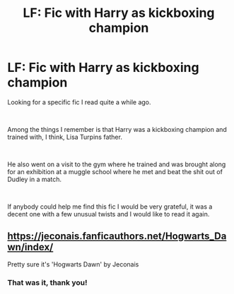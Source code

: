 #+TITLE: LF: Fic with Harry as kickboxing champion

* LF: Fic with Harry as kickboxing champion
:PROPERTIES:
:Author: SammaelNex
:Score: 4
:DateUnix: 1575919806.0
:DateShort: 2019-Dec-09
:FlairText: What's That Fic?
:END:
Looking for a specific fic I read quite a while ago.

​

Among the things I remember is that Harry was a kickboxing champion and trained with, I think, Lisa Turpins father.

​

He also went on a visit to the gym where he trained and was brought along for an exhibition at a muggle school where he met and beat the shit out of Dudley in a match.

​

If anybody could help me find this fic I would be very grateful, it was a decent one with a few unusual twists and I would like to read it again.


** [[https://jeconais.fanficauthors.net/Hogwarts_Dawn/index/]]

Pretty sure it's 'Hogwarts Dawn' by Jeconais
:PROPERTIES:
:Author: HorizontalDill
:Score: 1
:DateUnix: 1575920249.0
:DateShort: 2019-Dec-09
:END:

*** That was it, thank you!
:PROPERTIES:
:Author: SammaelNex
:Score: 2
:DateUnix: 1575920360.0
:DateShort: 2019-Dec-09
:END:
